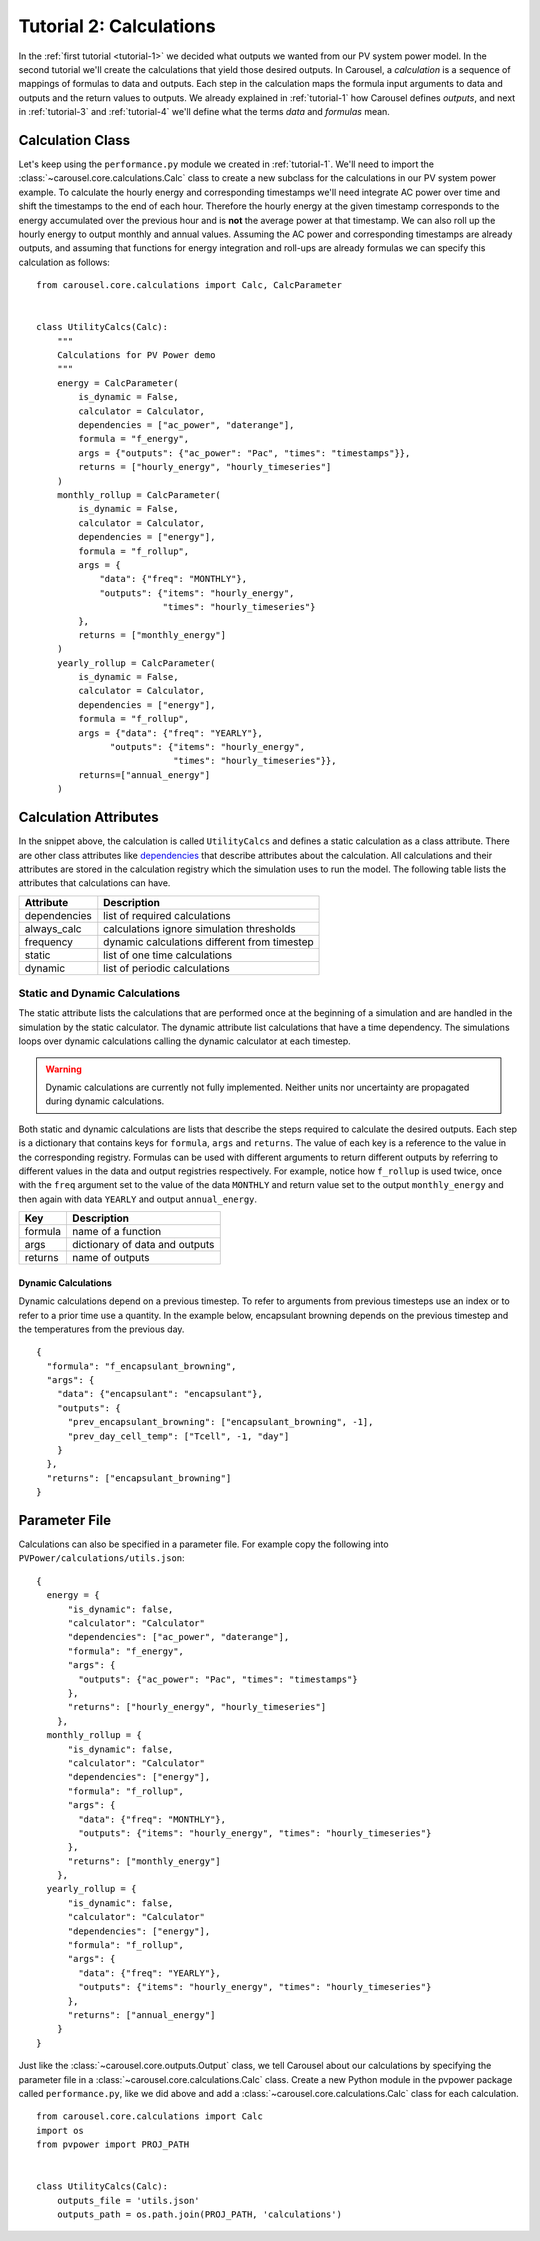 .. _tutorial-2:

Tutorial 2: Calculations
========================
In the :ref:`first tutorial <tutorial-1>` we decided what outputs we wanted from
our PV system power model. In the second tutorial we'll create the calculations
that yield those desired outputs. In Carousel, a *calculation* is a sequence of
mappings of formulas to data and outputs. Each step in the calculation maps the
formula input arguments to data and outputs and the return values to outputs.
We already explained in :ref:`tutorial-1` how Carousel defines *outputs*, and
next in :ref:`tutorial-3` and :ref:`tutorial-4` we'll define what the terms
*data* and *formulas* mean.

Calculation Class
-----------------
Let's keep using the ``performance.py`` module we created in :ref:`tutorial-1`.
We'll need to import the :class:`~carousel.core.calculations.Calc` class to
create a new subclass for the calculations in our PV system power example. To
calculate the hourly energy and corresponding timestamps we'll need integrate
AC power over time and shift the timestamps to the end of each hour. Therefore
the hourly energy at the given timestamp corresponds to the energy accumulated
over the previous hour and is **not** the average power at that timestamp. We
can also roll up the hourly energy to output monthly and annual values. Assuming
the AC power and corresponding timestamps are already outputs, and assuming that
functions for energy integration and roll-ups are already formulas we can
specify this calculation as follows::

    from carousel.core.calculations import Calc, CalcParameter


    class UtilityCalcs(Calc):
        """
        Calculations for PV Power demo
        """
        energy = CalcParameter(
            is_dynamic = False,
            calculator = Calculator,
            dependencies = ["ac_power", "daterange"],
            formula = "f_energy",
            args = {"outputs": {"ac_power": "Pac", "times": "timestamps"}},
            returns = ["hourly_energy", "hourly_timeseries"]
        )
        monthly_rollup = CalcParameter(
            is_dynamic = False,
            calculator = Calculator,
            dependencies = ["energy"],
            formula = "f_rollup",
            args = {
                "data": {"freq": "MONTHLY"},
                "outputs": {"items": "hourly_energy",
                            "times": "hourly_timeseries"}
            },
            returns = ["monthly_energy"]
        )
        yearly_rollup = CalcParameter(
            is_dynamic = False,
            calculator = Calculator,
            dependencies = ["energy"],
            formula = "f_rollup",
            args = {"data": {"freq": "YEARLY"},
                  "outputs": {"items": "hourly_energy",
                              "times": "hourly_timeseries"}},
            returns=["annual_energy"]
        )
            
Calculation Attributes
----------------------
In the snippet above, the calculation is called ``UtilityCalcs`` and defines a
static calculation as a class attribute. There are other class attributes like
`dependencies <http://xkcd.com/754/>`_ that describe attributes about the
calculation. All calculations and their attributes are stored in the calculation
registry which the simulation uses to run the model. The following table lists
the attributes that calculations can have.

============  ============================================
Attribute     Description
============  ============================================
dependencies  list of required calculations
always_calc   calculations ignore simulation thresholds
frequency     dynamic calculations different from timestep
static        list of one time calculations
dynamic       list of periodic calculations
============  ============================================

Static and Dynamic Calculations
~~~~~~~~~~~~~~~~~~~~~~~~~~~~~~~
The static attribute lists the calculations that are performed once at the
beginning of a simulation and are handled in the simulation by the static
calculator. The dynamic attribute list calculations that have a time dependency.
The simulations loops over dynamic calculations calling the dynamic calculator
at each timestep.

.. warning::

   Dynamic calculations are currently not fully implemented. Neither units nor
   uncertainty are propagated during dynamic calculations.

Both static and dynamic calculations are lists that describe the steps required
to calculate the desired outputs. Each step is a dictionary that contains keys
for ``formula``, ``args`` and ``returns``. The value of each key is a reference
to the value in the corresponding registry. Formulas can be used with different
arguments to return different outputs by referring to different values in the
data and output registries respectively. For example, notice how ``f_rollup`` is
used twice, once with the ``freq`` argument set to the value of the data
``MONTHLY`` and return value set to the output ``monthly_energy`` and then again
with data ``YEARLY`` and output ``annual_energy``.

=======  ==============================
Key      Description
=======  ==============================
formula  name of a function
args     dictionary of data and outputs
returns  name of outputs
=======  ==============================

Dynamic Calculations
````````````````````
Dynamic calculations depend on a previous timestep. To refer to arguments from
previous timesteps use an index or to refer to a prior time use a quantity. In
the example below, encapsulant browning depends on the previous timestep and the
temperatures from the previous day. ::

    {
      "formula": "f_encapsulant_browning",
      "args": {
        "data": {"encapsulant": "encapsulant"},
        "outputs": {
          "prev_encapsulant_browning": ["encapsulant_browning", -1],
          "prev_day_cell_temp": ["Tcell", -1, "day"]
        }
      },
      "returns": ["encapsulant_browning"]
    }

Parameter File
--------------
Calculations can also be specified in a parameter file. For example copy the
following into ``PVPower/calculations/utils.json``::

    {
      energy = {
          "is_dynamic": false,
          "calculator": "Calculator"
          "dependencies": ["ac_power", "daterange"],
          "formula": "f_energy",
          "args": {
            "outputs": {"ac_power": "Pac", "times": "timestamps"}
          },
          "returns": ["hourly_energy", "hourly_timeseries"]
        },
      monthly_rollup = {
          "is_dynamic": false,
          "calculator": "Calculator"
          "dependencies": ["energy"],
          "formula": "f_rollup",
          "args": {
            "data": {"freq": "MONTHLY"},
            "outputs": {"items": "hourly_energy", "times": "hourly_timeseries"}
          },
          "returns": ["monthly_energy"]
        },
      yearly_rollup = {
          "is_dynamic": false,
          "calculator": "Calculator"
          "dependencies": ["energy"],
          "formula": "f_rollup",
          "args": {
            "data": {"freq": "YEARLY"},
            "outputs": {"items": "hourly_energy", "times": "hourly_timeseries"}
          },
          "returns": ["annual_energy"]
        }
    }

Just like the :class:`~carousel.core.outputs.Output` class, we tell Carousel
about our calculations by specifying the parameter file in a
:class:`~carousel.core.calculations.Calc` class. Create a new Python module
in the pvpower package called ``performance.py``, like we did above and add a
:class:`~carousel.core.calculations.Calc` class for each calculation. ::

    from carousel.core.calculations import Calc
    import os
    from pvpower import PROJ_PATH


    class UtilityCalcs(Calc):
        outputs_file = 'utils.json'
        outputs_path = os.path.join(PROJ_PATH, 'calculations')

